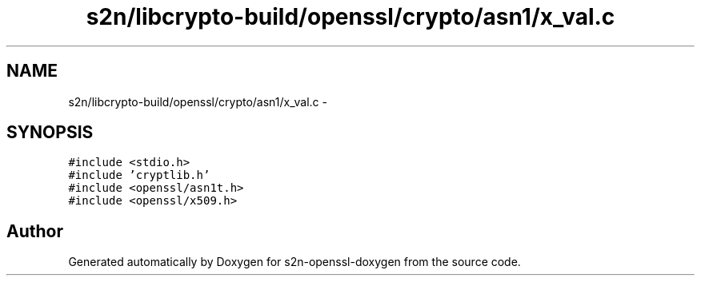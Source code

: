 .TH "s2n/libcrypto-build/openssl/crypto/asn1/x_val.c" 3 "Thu Jun 30 2016" "s2n-openssl-doxygen" \" -*- nroff -*-
.ad l
.nh
.SH NAME
s2n/libcrypto-build/openssl/crypto/asn1/x_val.c \- 
.SH SYNOPSIS
.br
.PP
\fC#include <stdio\&.h>\fP
.br
\fC#include 'cryptlib\&.h'\fP
.br
\fC#include <openssl/asn1t\&.h>\fP
.br
\fC#include <openssl/x509\&.h>\fP
.br

.SH "Author"
.PP 
Generated automatically by Doxygen for s2n-openssl-doxygen from the source code\&.
